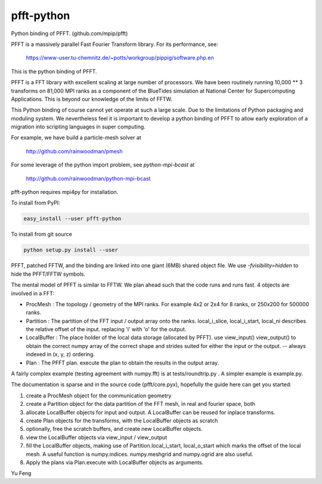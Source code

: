 pfft-python
===========

Python binding of PFFT. (github.com/mpip/pfft)

PFFT is a massively parallel Fast Fourier Transform library. For its
performance, see:

    https://www-user.tu-chemnitz.de/~potts/workgroup/pippig/software.php.en

This is the python binding of PFFT. 

.. image:: https://api.travis-ci.org/rainwoodman/pfft-python.svg
    :alt: Build Status
    :target: https://travis-ci.org/rainwoodman/pfft-python/

PFFT is a FFT library with excellent scaling at large number of processors.
We have been routinely running 10,000 ** 3 transforms on 81,000 MPI ranks as 
a component of the BlueTides simulation at National Center for Supercomputing
Applications. This is beyond our knowledge of the limits of FFTW.

This Python binding of course cannot yet operate at such a large scale. Due
to the limitations of Python packaging and moduling system. 
We nevertheless feel it is important to develop a python binding of PFFT to
allow early exploration of a migration into scripting languages in super computing.


For example, we have build a particle-mesh solver at

    http://github.com/rainwoodman/pmesh

For some leverage of the python import problem, see `python-mpi-bcast` at 

    http://github.com/rainwoodman/python-mpi-bcast

pfft-python requires mpi4py for installation. 

To install from PyPI:

.. code::

    easy_install --user pfft-python

To install from git source

.. code::

    python setup.py install --user

PFFT, patched FFTW, and the binding are linked into one giant (6MB) shared
object file.  We use `-fvisibility=hidden` to hide the PFFT/FFTW symbols.

The mental model of PFFT is similar to FFTW. We plan ahead such that the code
runs and runs fast. 4 objects are involved in a FFT:

- ProcMesh : The topology / geometry of the MPI ranks. For example 4x2 or 2x4 for 8
  ranks, or 250x200 for 500000 ranks.

- Partition : The partition of the FFT input / output array onto the ranks.
  local_i_slice, local_i_start, local_ni describes the relative offset
  of the input. replacing 'i' with 'o' for the output.

- LocalBuffer : The place holder of the local data storage (allocated by PFFT).
  use view_input() view_output() to obtain the correct numpy array of the
  correct shape and strides suited for either the input or the output.
  -- always indexed in (x, y, z) ordering.

- Plan : The PFFT plan. execute the plan to obtain the results in the output array.

A fairly complex example (testing agreement with numpy.fft) is at tests/roundtrip.py .
A simpler example is example.py.

The documentation is sparse and in the source code (pfft/core.pyx), 
hopefully the guide here can get you started:

1. create a ProcMesh object for the communication geometry

2. create a Partition object for the data partition of the FFT mesh,
   in real and fourier space, both

3. allocate LocalBuffer objects for input and output. A LocalBuffer can be
   reused for inplace transforms. 

4. create Plan objects for the transforms, with the LocalBuffer objects as
   scratch

5. optionally, free the scratch buffers, and create new LocalBuffer objects.

6. view the LocalBuffer objects via view_input / view_output 

7. fill the LocalBuffer objects, making use of 
   Partition.local_i_start, local_o_start which marks the offset of the local
   mesh.
   A useful function is numpy.indices. numpy.meshgrid and numpy.ogrid are also useful.

8. Apply the plans via Plan.execute with LocalBuffer objects as arguments.


Yu Feng
